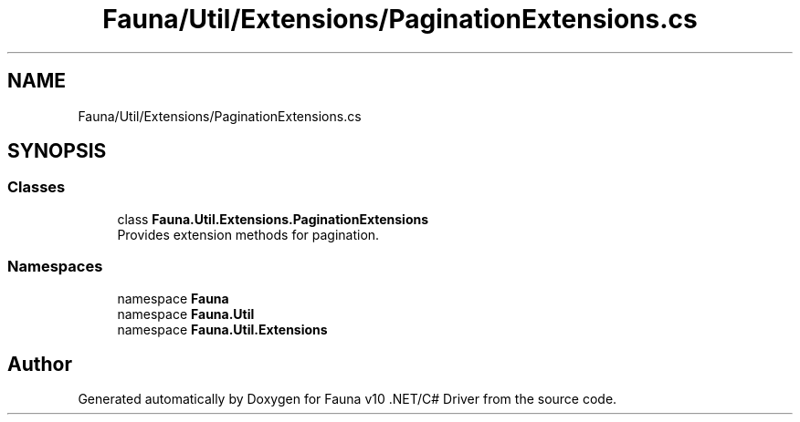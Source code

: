 .TH "Fauna/Util/Extensions/PaginationExtensions.cs" 3 "Version 0.3.0-beta" "Fauna v10 .NET/C# Driver" \" -*- nroff -*-
.ad l
.nh
.SH NAME
Fauna/Util/Extensions/PaginationExtensions.cs
.SH SYNOPSIS
.br
.PP
.SS "Classes"

.in +1c
.ti -1c
.RI "class \fBFauna\&.Util\&.Extensions\&.PaginationExtensions\fP"
.br
.RI "Provides extension methods for pagination\&. "
.in -1c
.SS "Namespaces"

.in +1c
.ti -1c
.RI "namespace \fBFauna\fP"
.br
.ti -1c
.RI "namespace \fBFauna\&.Util\fP"
.br
.ti -1c
.RI "namespace \fBFauna\&.Util\&.Extensions\fP"
.br
.in -1c
.SH "Author"
.PP 
Generated automatically by Doxygen for Fauna v10 \&.NET/C# Driver from the source code\&.
